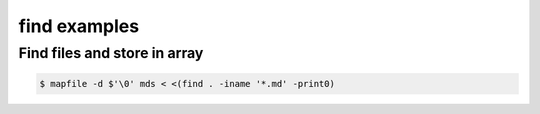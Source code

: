 =============
find examples
=============

Find files and store in array
-----------------------------

.. code::

   $ mapfile -d $'\0' mds < <(find . -iname '*.md' -print0)




